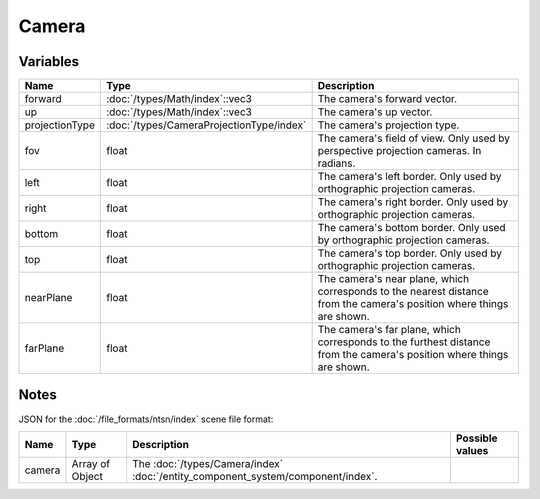 Camera
======

Variables
---------

.. list-table::
	:width: 100%
	:header-rows: 1
	:class: code-table

	* - Name
	  - Type
	  - Description
	* - forward
	  - :doc:`/types/Math/index`::vec3
	  - The camera's forward vector.
	* - up
	  - :doc:`/types/Math/index`::vec3
	  - The camera's up vector.
	* - projectionType
	  - :doc:`/types/CameraProjectionType/index`
	  - The camera's projection type.
	* - fov
	  - float
	  - The camera's field of view. Only used by perspective projection cameras. In radians.
	* - left
	  - float
	  - The camera's left border. Only used by orthographic projection cameras.
	* - right
	  - float
	  - The camera's right border. Only used by orthographic projection cameras.
	* - bottom
	  - float
	  - The camera's bottom border. Only used by orthographic projection cameras.
	* - top
	  - float
	  - The camera's top border. Only used by orthographic projection cameras.
	* - nearPlane
	  - float
	  - The camera's near plane, which corresponds to the nearest distance from the camera's position where things are shown.
	* - farPlane
	  - float
	  - The camera's far plane, which corresponds to the furthest distance from the camera's position where things are shown.

Notes
-----

JSON for the :doc:`/file_formats/ntsn/index` scene file format:

.. list-table::
	:width: 100%
	:header-rows: 1
	:class: code-table

	* - Name
	  - Type
	  - Description
	  - Possible values
	* - camera
	  - Array of Object
	  - The :doc:`/types/Camera/index` :doc:`/entity_component_system/component/index`.
	  - .. list-table::
			:width: 100%
			:header-rows: 1
			:class: code-table

			* - Name
			  - Type
			  - Description
			  - Possible values
			* - forward
			  - Array of Number
			  - The camera's forward vector.
			  - Any array of 3 numbers.
			* - up
			  - Array of Number
			  - The camera's up vector.
			  - Any array of 3 numbers.
			* - projectionType
			  - The :doc:`/types/CameraProjectionType/index`.
			  - 
				 - "Perspective"
				 - "Orthographic"
			* - fov
			  - Number
			  - The camera's field of view. Only used by perspective projection cameras. In degrees.
			  - Any number.
			* - left
			  - float
			  - The camera's left border. Only used by orthographic projection cameras.
			  - Any number.
			* - right
			  - float
			  - The camera's right border. Only used by orthographic projection cameras.
			  - Any number.
			* - bottom
			  - float
			  - The camera's bottom border. Only used by orthographic projection cameras.
			  - Any number.
			* - top
			  - float
			  - The camera's top border. Only used by orthographic projection cameras.
			  - Any number.
			* - nearPlane
			  - Number
			  - The camera's near plane.
			  - Any number.
			* - farPlane
			  - Number
			  - The camera's far plane.
			  - Any number.
